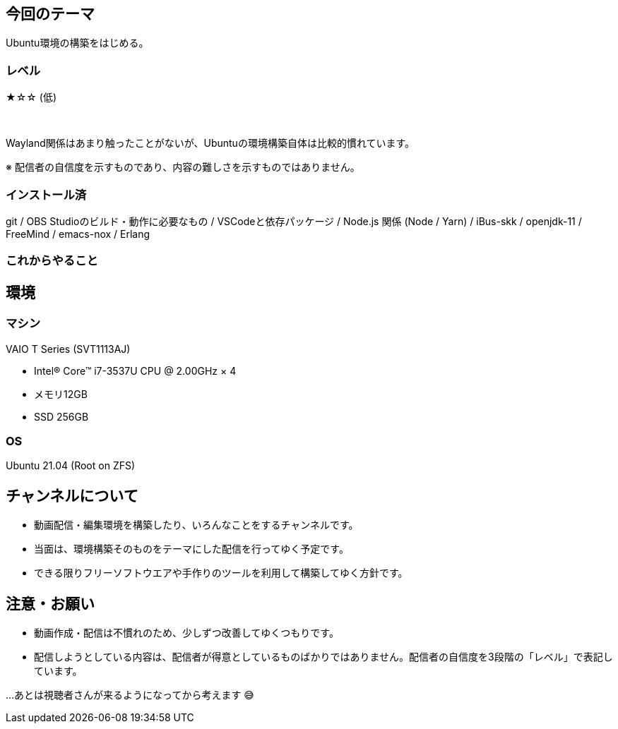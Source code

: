 == 今回のテーマ

Ubuntu環境の構築をはじめる。

=== レベル

★☆☆ (低)

{nbsp}

Wayland関係はあまり触ったことがないが、Ubuntuの環境構築自体は比較的慣れています。

[.note]
※ 配信者の自信度を示すものであり、内容の難しさを示すものではありません。

=== インストール済

git / OBS Studioのビルド・動作に必要なもの / VSCodeと依存パッケージ / 
Node.js 関係 (Node / Yarn) / iBus-skk / openjdk-11 / FreeMind / emacs-nox / Erlang

=== これからやること


== 環境

=== マシン

VAIO T Series (SVT1113AJ)

* Intel® Core™ i7-3537U CPU @ 2.00GHz × 4 
* メモリ12GB
* SSD 256GB

=== OS

Ubuntu 21.04 (Root on ZFS)


== チャンネルについて

* 動画配信・編集環境を構築したり、いろんなことをするチャンネルです。
* 当面は、環境構築そのものをテーマにした配信を行ってゆく予定です。
* できる限りフリーソフトウエアや手作りのツールを利用して構築してゆく方針です。



== 注意・お願い

* 動画作成・配信は不慣れのため、少しずつ改善してゆくつもりです。
* 配信しようとしている内容は、配信者が得意としているものばかりではありません。配信者の自信度を3段階の「レベル」で表記しています。

…あとは視聴者さんが来るようになってから考えます 😅

